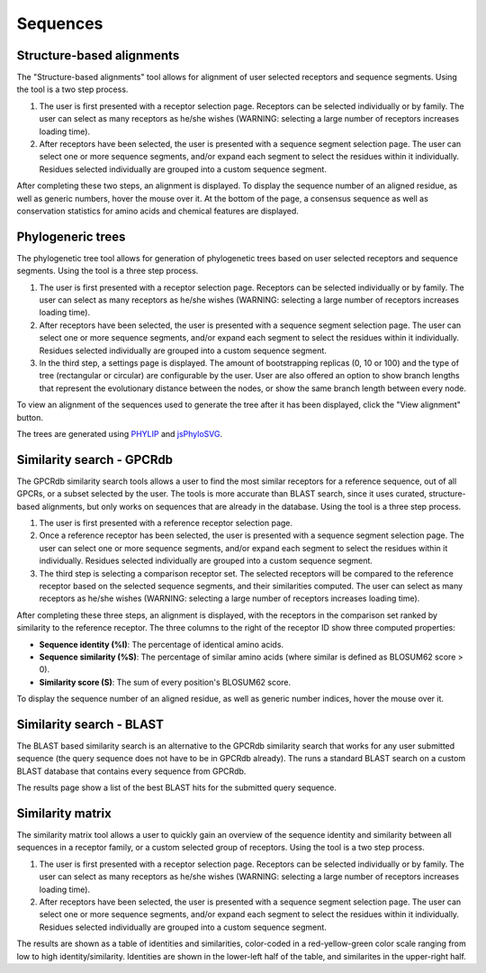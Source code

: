 Sequences
=========

Structure-based alignments
--------------------------

The "Structure-based alignments" tool allows for alignment of user selected receptors and sequence segments.
Using the tool is a two step process.

1.  The user is first presented with a receptor selection page. Receptors can be selected individually or by family.
    The user can select as many receptors as he/she wishes (WARNING: selecting a large number of receptors increases
    loading time).
2.  After receptors have been selected, the user is presented with a sequence segment selection page. The user can
    select one or more sequence segments, and/or expand each segment to select the residues within it individually.
    Residues selected individually are grouped into a custom sequence segment.

After completing these two steps, an alignment is displayed. To display the sequence number of an aligned residue, as
well as generic numbers, hover the mouse over it. At the bottom of the page, a consensus sequence as well as
conservation statistics for amino acids and chemical features are displayed.

Phylogeneric trees
------------------

The phylogenetic tree tool allows for generation of phylogenetic trees based on user selected receptors and sequence
segments. Using the tool is a three step process.

1.  The user is first presented with a receptor selection page. Receptors can be selected individually or by family.
    The user can select as many receptors as he/she wishes (WARNING: selecting a large number of receptors increases
    loading time).
2.  After receptors have been selected, the user is presented with a sequence segment selection page. The user can
    select one or more sequence segments, and/or expand each segment to select the residues within it individually.
    Residues selected individually are grouped into a custom sequence segment.
3.  In the third step, a settings page is displayed. The amount of bootstrapping replicas (0, 10 or 100) and the type
    of tree (rectangular or circular) are configurable by the user. User are also offered an option to show branch
    lengths that represent the evolutionary distance between the nodes, or show the same branch length between every
    node.

To view an alignment of the sequences used to generate the tree after it has been displayed, click the "View alignment"
button.

The trees are generated using `PHYLIP`_ and `jsPhyloSVG`_.

.. _PHYLIP: https://evolution.genetics.washington.edu/phylip.html
.. _jsPhyloSVG: https://github.com/guyleonard/jsPhyloSVG

Similarity search - GPCRdb
--------------------------

The GPCRdb similarity search tools allows a user to find the most similar receptors for a reference sequence, out of 
all GPCRs, or a subset selected by the user. The tools is more accurate than BLAST search, since it uses curated,
structure-based alignments, but only works on sequences that are already in the database. Using the tool is a three
step process.

1.  The user is first presented with a reference receptor selection page.
2.  Once a reference receptor has been selected, the user is presented with a sequence segment selection page. The user
    can select one or more sequence segments, and/or expand each segment to select the residues within it individually. 
    Residues selected individually are grouped into a custom sequence segment.
3.  The third step is selecting a comparison receptor set. The selected receptors will be compared to the reference
    receptor based on the selected sequence segments, and their similarities computed. The user can select as many
    receptors as he/she wishes (WARNING: selecting a large number of receptors increases loading time).

After completing these three steps, an alignment is displayed, with the receptors in the comparison set ranked by
similarity to the reference receptor. The three columns to the right of the receptor ID show three computed properties:

* **Sequence identity (%I)**: The percentage of identical amino acids.
* **Sequence similarity (%S)**: The percentage of similar amino acids (where similar is defined as BLOSUM62 score > 0).
* **Similarity score (S)**: The sum of every position's BLOSUM62 score.

To display the sequence number of an aligned residue, as well as generic number indices, hover the mouse over it.

Similarity search - BLAST
-------------------------

The BLAST based similarity search is an alternative to the GPCRdb similarity search that works for any user submitted
sequence (the query sequence does not have to be in GPCRdb already). The runs a standard BLAST search on a custom
BLAST database that contains every sequence from GPCRdb.

The results page show a list of the best BLAST hits for the submitted query sequence.

Similarity matrix
-----------------

The similarity matrix tool allows a user to quickly gain an overview of the sequence identity and similarity between
all sequences in a receptor family, or a custom selected group of receptors. Using the tool is a two step process.

1.  The user is first presented with a receptor selection page. Receptors can be selected individually or by family.
    The user can select as many receptors as he/she wishes (WARNING: selecting a large number of receptors increases
    loading time).
2.  After receptors have been selected, the user is presented with a sequence segment selection page. The user can
    select one or more sequence segments, and/or expand each segment to select the residues within it individually.
    Residues selected individually are grouped into a custom sequence segment.

The results are shown as a table of identities and similarities, color-coded in a red-yellow-green color scale ranging
from low to high identity/similarity. Identities are shown in the lower-left half of the table, and similarites in the
upper-right half.